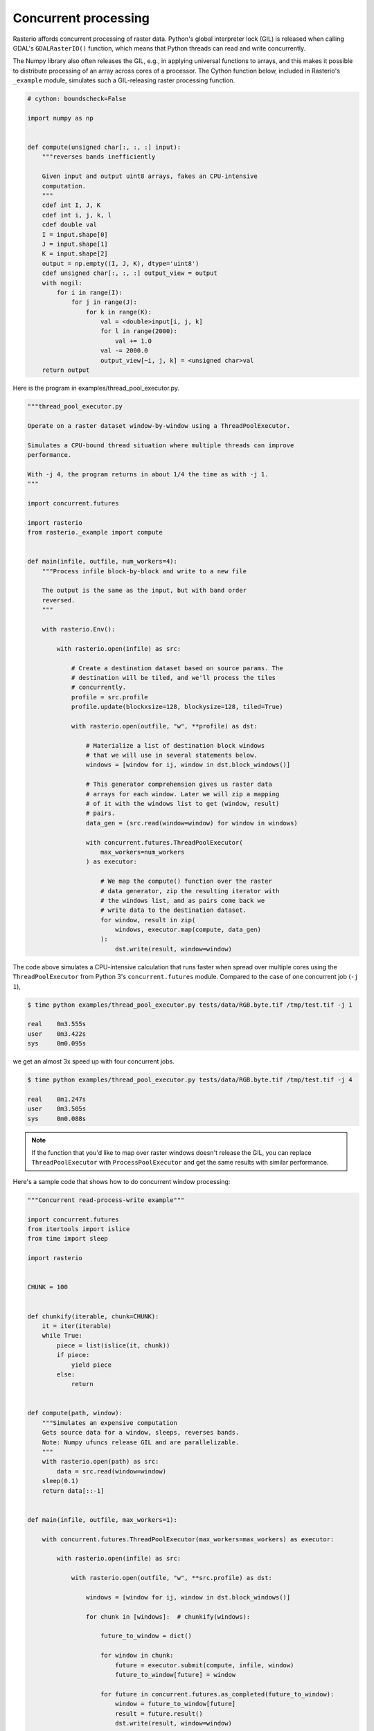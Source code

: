 Concurrent processing
=====================

Rasterio affords concurrent processing of raster data. Python's global
interpreter lock (GIL) is released when calling GDAL's ``GDALRasterIO()``
function, which means that Python threads can read and write concurrently.

The Numpy library also often releases the GIL, e.g., in applying
universal functions to arrays, and this makes it possible to distribute
processing of an array across cores of a processor. The Cython function
below, included in Rasterio's ``_example`` module, simulates such
a GIL-releasing raster processing function.

.. code-block:: python

    # cython: boundscheck=False

    import numpy as np


    def compute(unsigned char[:, :, :] input):
        """reverses bands inefficiently

        Given input and output uint8 arrays, fakes an CPU-intensive
        computation.
        """
        cdef int I, J, K
        cdef int i, j, k, l
        cdef double val
        I = input.shape[0]
        J = input.shape[1]
        K = input.shape[2]
        output = np.empty((I, J, K), dtype='uint8')
        cdef unsigned char[:, :, :] output_view = output
        with nogil:
            for i in range(I):
                for j in range(J):
                    for k in range(K):
                        val = <double>input[i, j, k]
                        for l in range(2000):
                            val += 1.0
                        val -= 2000.0
                        output_view[~i, j, k] = <unsigned char>val
        return output

Here is the program in examples/thread_pool_executor.py.

.. code-block:: python

    """thread_pool_executor.py

    Operate on a raster dataset window-by-window using a ThreadPoolExecutor.

    Simulates a CPU-bound thread situation where multiple threads can improve
    performance.

    With -j 4, the program returns in about 1/4 the time as with -j 1.
    """

    import concurrent.futures

    import rasterio
    from rasterio._example import compute


    def main(infile, outfile, num_workers=4):
        """Process infile block-by-block and write to a new file

        The output is the same as the input, but with band order
        reversed.
        """

        with rasterio.Env():

            with rasterio.open(infile) as src:

                # Create a destination dataset based on source params. The
                # destination will be tiled, and we'll process the tiles
                # concurrently.
                profile = src.profile
                profile.update(blockxsize=128, blockysize=128, tiled=True)

                with rasterio.open(outfile, "w", **profile) as dst:

                    # Materialize a list of destination block windows
                    # that we will use in several statements below.
                    windows = [window for ij, window in dst.block_windows()]

                    # This generator comprehension gives us raster data
                    # arrays for each window. Later we will zip a mapping
                    # of it with the windows list to get (window, result)
                    # pairs.
                    data_gen = (src.read(window=window) for window in windows)

                    with concurrent.futures.ThreadPoolExecutor(
                        max_workers=num_workers
                    ) as executor:

                        # We map the compute() function over the raster
                        # data generator, zip the resulting iterator with
                        # the windows list, and as pairs come back we
                        # write data to the destination dataset.
                        for window, result in zip(
                            windows, executor.map(compute, data_gen)
                        ):
                            dst.write(result, window=window)

The code above simulates a CPU-intensive calculation that runs faster when
spread over multiple cores using the ``ThreadPoolExecutor`` from Python 3's
``concurrent.futures`` module. Compared to the case of one concurrent job 
(``-j 1``),

.. code-block:: console

   $ time python examples/thread_pool_executor.py tests/data/RGB.byte.tif /tmp/test.tif -j 1

   real    0m3.555s
   user    0m3.422s
   sys     0m0.095s

we get an almost 3x speed up with four concurrent jobs.

.. code-block:: console

   $ time python examples/thread_pool_executor.py tests/data/RGB.byte.tif /tmp/test.tif -j 4

   real    0m1.247s
   user    0m3.505s
   sys     0m0.088s

.. note::

   If the function that you'd like to map over raster windows doesn't release
   the GIL, you can replace ``ThreadPoolExecutor`` with ``ProcessPoolExecutor``
   and get the same results with similar performance.

Here's a sample code that shows how to do concurrent window processing:

.. code-block:: python

    """Concurrent read-process-write example"""

    import concurrent.futures
    from itertools import islice
    from time import sleep

    import rasterio


    CHUNK = 100


    def chunkify(iterable, chunk=CHUNK):
        it = iter(iterable)
        while True:
            piece = list(islice(it, chunk))
            if piece:
                yield piece
            else:
                return


    def compute(path, window):
        """Simulates an expensive computation
        Gets source data for a window, sleeps, reverses bands.
        Note: Numpy ufuncs release GIL and are parallelizable.
        """
        with rasterio.open(path) as src:
            data = src.read(window=window)
        sleep(0.1)
        return data[::-1]


    def main(infile, outfile, max_workers=1):

        with concurrent.futures.ThreadPoolExecutor(max_workers=max_workers) as executor:

            with rasterio.open(infile) as src:

                with rasterio.open(outfile, "w", **src.profile) as dst:

                    windows = [window for ij, window in dst.block_windows()]

                    for chunk in [windows]:  # chunkify(windows):

                        future_to_window = dict()

                        for window in chunk:
                            future = executor.submit(compute, infile, window)
                            future_to_window[future] = window

                        for future in concurrent.futures.as_completed(future_to_window):
                            window = future_to_window[future]
                            result = future.result()
                            dst.write(result, window=window)


    if __name__ == "__main__":
        import sys

        infile, outfile, num = sys.argv[1:4]
        main(infile, outfile, max_workers=int(num))